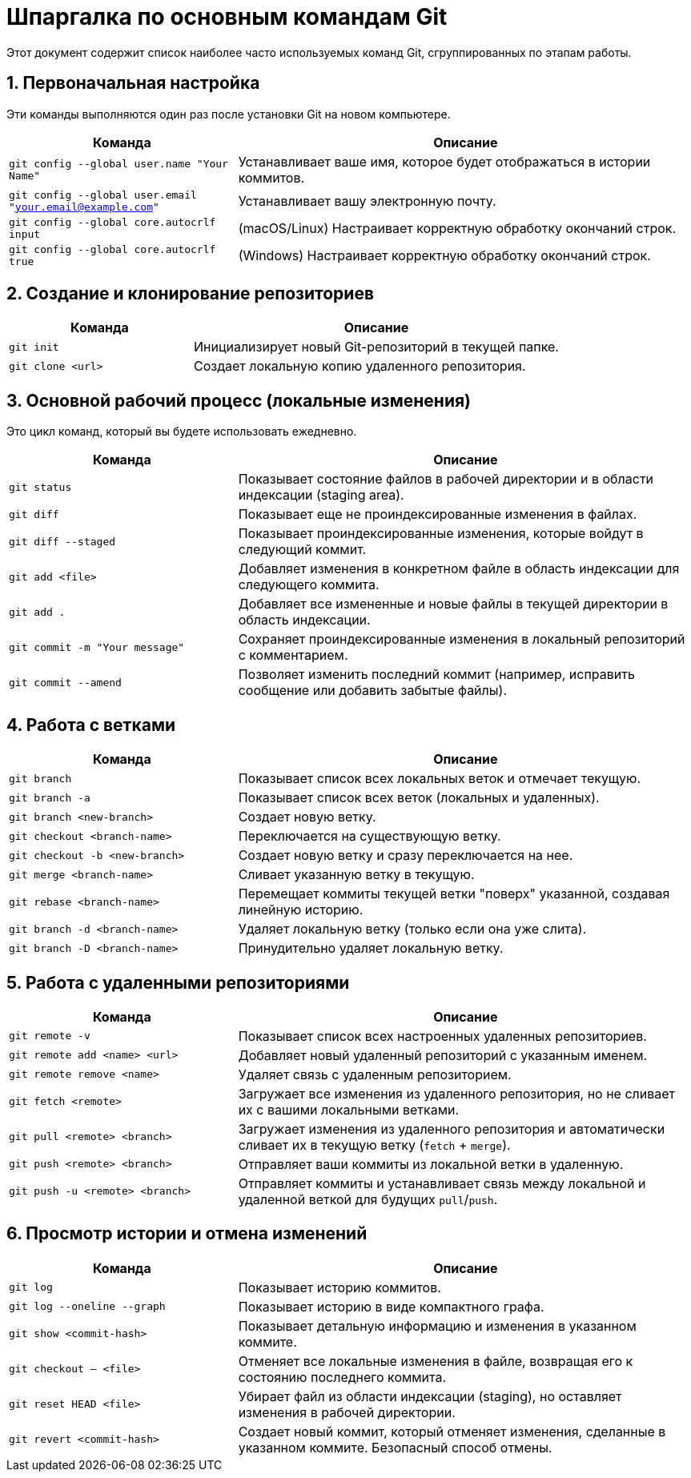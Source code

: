 = Шпаргалка по основным командам Git

Этот документ содержит список наиболее часто используемых команд Git, сгруппированных по этапам работы.

== 1. Первоначальная настройка

Эти команды выполняются один раз после установки Git на новом компьютере.

[cols="1,2"]
|===
| Команда | Описание

| `git config --global user.name "Your Name"`
| Устанавливает ваше имя, которое будет отображаться в истории коммитов.

| `git config --global user.email "your.email@example.com"`
| Устанавливает вашу электронную почту.

| `git config --global core.autocrlf input`
| (macOS/Linux) Настраивает корректную обработку окончаний строк.

| `git config --global core.autocrlf true`
| (Windows) Настраивает корректную обработку окончаний строк.
|===

== 2. Создание и клонирование репозиториев

[cols="1,2"]
|===
| Команда | Описание

| `git init`
| Инициализирует новый Git-репозиторий в текущей папке.

| `git clone <url>`
| Создает локальную копию удаленного репозитория.
|===

== 3. Основной рабочий процесс (локальные изменения)

Это цикл команд, который вы будете использовать ежедневно.

[cols="1,2"]
|===
| Команда | Описание

| `git status`
| Показывает состояние файлов в рабочей директории и в области индексации (staging area).

| `git diff`
| Показывает еще не проиндексированные изменения в файлах.

| `git diff --staged`
| Показывает проиндексированные изменения, которые войдут в следующий коммит.

| `git add <file>`
| Добавляет изменения в конкретном файле в область индексации для следующего коммита.

| `git add .`
| Добавляет все измененные и новые файлы в текущей директории в область индексации.

| `git commit -m "Your message"`
| Сохраняет проиндексированные изменения в локальный репозиторий с комментарием.

| `git commit --amend`
| Позволяет изменить последний коммит (например, исправить сообщение или добавить забытые файлы).
|===

== 4. Работа с ветками

[cols="1,2"]
|===
| Команда | Описание

| `git branch`
| Показывает список всех локальных веток и отмечает текущую.

| `git branch -a`
| Показывает список всех веток (локальных и удаленных).

| `git branch <new-branch>`
| Создает новую ветку.

| `git checkout <branch-name>`
| Переключается на существующую ветку.

| `git checkout -b <new-branch>`
| Создает новую ветку и сразу переключается на нее.

| `git merge <branch-name>`
| Сливает указанную ветку в текущую.

| `git rebase <branch-name>`
| Перемещает коммиты текущей ветки "поверх" указанной, создавая линейную историю.

| `git branch -d <branch-name>`
| Удаляет локальную ветку (только если она уже слита).

| `git branch -D <branch-name>`
| Принудительно удаляет локальную ветку.
|===

== 5. Работа с удаленными репозиториями

[cols="1,2"]
|===
| Команда | Описание

| `git remote -v`
| Показывает список всех настроенных удаленных репозиториев.

| `git remote add <name> <url>`
| Добавляет новый удаленный репозиторий с указанным именем.

| `git remote remove <name>`
| Удаляет связь с удаленным репозиторием.

| `git fetch <remote>`
| Загружает все изменения из удаленного репозитория, но не сливает их с вашими локальными ветками.

| `git pull <remote> <branch>`
| Загружает изменения из удаленного репозитория и автоматически сливает их в текущую ветку (`fetch` + `merge`).

| `git push <remote> <branch>`
| Отправляет ваши коммиты из локальной ветки в удаленную.

| `git push -u <remote> <branch>`
| Отправляет коммиты и устанавливает связь между локальной и удаленной веткой для будущих `pull`/`push`.
|===

== 6. Просмотр истории и отмена изменений

[cols="1,2"]
|===
| Команда | Описание

| `git log`
| Показывает историю коммитов.

| `git log --oneline --graph`
| Показывает историю в виде компактного графа.

| `git show <commit-hash>`
| Показывает детальную информацию и изменения в указанном коммите.

| `git checkout -- <file>`
| Отменяет все локальные изменения в файле, возвращая его к состоянию последнего коммита.

| `git reset HEAD <file>`
| Убирает файл из области индексации (staging), но оставляет изменения в рабочей директории.

| `git revert <commit-hash>`
| Создает новый коммит, который отменяет изменения, сделанные в указанном коммите. Безопасный способ отмены.
|===